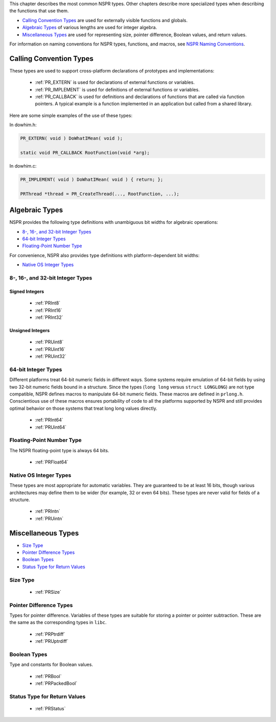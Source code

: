 This chapter describes the most common NSPR types. Other chapters
describe more specialized types when describing the functions that use
them.

-  `Calling Convention Types <#Calling_Convention_Types>`__ are used for
   externally visible functions and globals.
-  `Algebraic Types <#Algebraic_Types>`__ of various lengths are used
   for integer algebra.
-  `Miscellaneous Types <#Miscellaneous_Types>`__ are used for
   representing size, pointer difference, Boolean values, and return
   values.

For information on naming conventions for NSPR types, functions, and
macros, see `NSPR Naming
Conventions <Introduction_to_NSPR#NSPR_Naming_Conventions>`__.

.. _Calling_Convention_Types:

Calling Convention Types
------------------------

These types are used to support cross-platform declarations of
prototypes and implementations:

 - :ref:`PR_EXTERN` is used for declarations of external functions or
   variables.
 - :ref:`PR_IMPLEMENT` is used for definitions of external functions or
   variables.
 - :ref:`PR_CALLBACK` is used for definitions and declarations of functions
   that are called via function pointers. A typical example is a
   function implemented in an application but called from a shared
   library.

Here are some simple examples of the use of these types:

.. container:: highlight

   In dowhim.h:

   .. code::

      PR_EXTERN( void ) DoWhatIMean( void );

      static void PR_CALLBACK RootFunction(void *arg);

.. container:: highlight

   In dowhim.c:

   .. code::

      PR_IMPLEMENT( void ) DoWhatIMean( void ) { return; };

      PRThread *thread = PR_CreateThread(..., RootFunction, ...);

.. _Algebraic_Types:

Algebraic Types
---------------

NSPR provides the following type definitions with unambiguous bit widths
for algebraic operations:

-  `8-, 16-, and 32-bit Integer
   Types <#8-,_16-,_and_32-bit_Integer_Types>`__
-  `64-bit Integer Types <#64-bit_Integer_Types>`__
-  `Floating-Point Number Type <#Floating-Point_Number_Type>`__

For convenience, NSPR also provides type definitions with
platform-dependent bit widths:

-  `Native OS Integer Types <#Native_OS_Integer_Types>`__

.. _8-.2C_16-.2C_and_32-bit_Integer_Types:

8-, 16-, and 32-bit Integer Types
~~~~~~~~~~~~~~~~~~~~~~~~~~~~~~~~~

.. _Signed_Integers:

Signed Integers
^^^^^^^^^^^^^^^

 - :ref:`PRInt8`
 - :ref:`PRInt16`
 - :ref:`PRInt32`

.. _Unsigned_Integers:

Unsigned Integers
^^^^^^^^^^^^^^^^^

 - :ref:`PRUint8`
 - :ref:`PRUint16`
 - :ref:`PRUint32`

.. _64-bit_Integer_Types:

64-bit Integer Types
~~~~~~~~~~~~~~~~~~~~

Different platforms treat 64-bit numeric fields in different ways. Some
systems require emulation of 64-bit fields by using two 32-bit numeric
fields bound in a structure. Since the types (``long long`` versus
``struct LONGLONG``) are not type compatible, NSPR defines macros to
manipulate 64-bit numeric fields. These macros are defined in
``prlong.h``. Conscientious use of these macros ensures portability of
code to all the platforms supported by NSPR and still provides optimal
behavior on those systems that treat long long values directly.

 - :ref:`PRInt64`
 - :ref:`PRUint64`

.. _Floating-Point_Number_Type:

Floating-Point Number Type
~~~~~~~~~~~~~~~~~~~~~~~~~~

The NSPR floating-point type is always 64 bits.

 - :ref:`PRFloat64`

.. _Native_OS_Integer_Types:

Native OS Integer Types
~~~~~~~~~~~~~~~~~~~~~~~

These types are most appropriate for automatic variables. They are
guaranteed to be at least 16 bits, though various architectures may
define them to be wider (for example, 32 or even 64 bits). These types
are never valid for fields of a structure.

 - :ref:`PRIntn`
 - :ref:`PRUintn`

.. _Miscellaneous_Types:

Miscellaneous Types
-------------------

-  `Size Type <#Size_Type>`__
-  `Pointer Difference Types <#Pointer_Difference_Types>`__
-  `Boolean Types <#Boolean_Types>`__
-  `Status Type for Return Values <#Status_Type_for_Return_Values>`__

.. _Size_Type:

Size Type
~~~~~~~~~

 - :ref:`PRSize`

.. _Pointer_Difference_Types:

Pointer Difference Types
~~~~~~~~~~~~~~~~~~~~~~~~

Types for pointer difference. Variables of these types are suitable for
storing a pointer or pointer subtraction. These are the same as the
corresponding types in ``libc``.

 - :ref:`PRPtrdiff`
 - :ref:`PRUptrdiff`

.. _Boolean_Types:

Boolean Types
~~~~~~~~~~~~~

Type and constants for Boolean values.

 - :ref:`PRBool`
 - :ref:`PRPackedBool`

.. _Status_Type_for_Return_Values:

Status Type for Return Values
~~~~~~~~~~~~~~~~~~~~~~~~~~~~~

 - :ref:`PRStatus`

